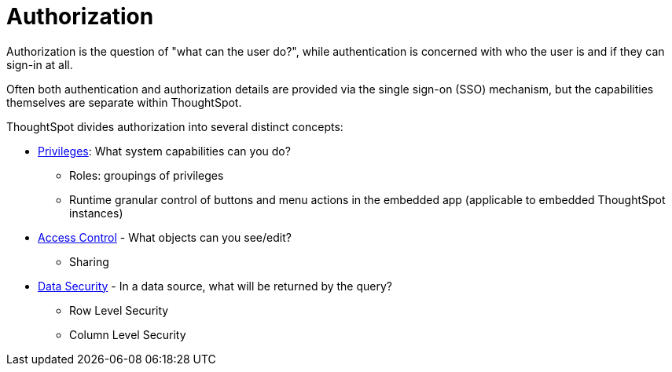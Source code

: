 = Authorization
:toc: true
:toclevels: 2

:page-title: User access to embedded objects
:page-pageid: embed-object-access
:page-description: You can define user access to view or edit embedded objects and related workflows.

Authorization is the question of "what can the user do?", while authentication is concerned with who the user is and if they can sign-in at all. 

Often both authentication and authorization details are provided via the single sign-on (SSO) mechanism, but the capabilities themselves are separate within ThoughtSpot.

ThoughtSpot divides authorization into several distinct concepts:

* xref:privileges-and-roles.adoc[Privileges]: What system capabilities can you do?
** Roles: groupings of privileges
** Runtime granular control of buttons and menu actions in the embedded app (applicable to embedded ThoughtSpot instances)
* xref:access-control-sharing.adoc[Access Control] - What objects can you see/edit?
** Sharing
* xref:data-security.adoc[Data Security] - In a data source, what will be returned by the query?
** Row Level Security
** Column Level Security




